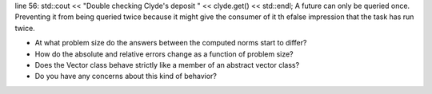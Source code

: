 line 56: std::cout << "Double checking Clyde's deposit " << clyde.get() << std::endl;
A future can only be queried once. Preventing it from being queried twice because it might give the consumer of it th efalse impression that the task has run twice.

- At what problem size do the answers between the computed norms start to differ?


- How do the absolute and relative errors change as a function of problem size?


- Does the Vector class behave strictly like a member of an abstract vector class?


- Do you have any concerns about this kind of behavior?


